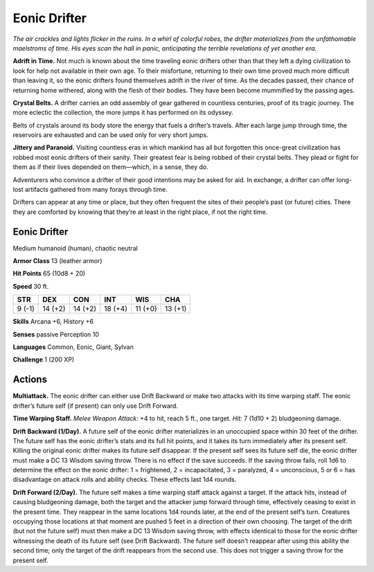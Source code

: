
.. _tob:eonic-drifter:

Eonic Drifter
-------------

*The air crackles and lights flicker in the ruins. In a whirl of
colorful robes, the drifter materializes from the unfathomable
maelstroms of time. His eyes scan the hall in panic,
anticipating the terrible revelations of yet another era.*

**Adrift in Time.** Not much is known about the time
traveling eonic drifters other than that they left a dying
civilization to look for help not available in their own age.
To their misfortune, returning to their own time proved
much more difficult than leaving it, so the eonic drifters
found themselves adrift in the river of time. As the decades
passed, their chance of returning home withered, along with
the flesh of their bodies. They have been become mummified
by the passing ages.

**Crystal Belts.** A drifter carries an odd assembly of
gear gathered in countless centuries, proof of its tragic
journey. The more eclectic the collection, the more
jumps it has performed on its odyssey.

Belts of crystals around its body store the energy that
fuels a drifter’s travels. After each large jump through time,
the reservoirs are exhausted and can be used only for very
short jumps.

**Jittery and Paranoid.** Visiting countless eras in which
mankind has all but forgotten this once-great civilization has
robbed most eonic drifters of their sanity. Their greatest fear is
being robbed of their crystal belts. They plead or fight for them
as if their lives depended on them—which, in a sense, they do.

Adventurers who convince a drifter of their good intentions
may be asked for aid. In exchange, a drifter can offer long-lost
artifacts gathered from many forays through time.

Drifters can appear at any time or place, but they often
frequent the sites of their people’s past (or future) cities. There
they are comforted by knowing that they’re at least in the right
place, if not the right time.

Eonic Drifter
~~~~~~~~~~~~~

Medium humanoid (human), chaotic neutral

**Armor Class** 13 (leather armor)

**Hit Points** 65 (10d8 + 20)

**Speed** 30 ft.

+-----------+-----------+-----------+-----------+-----------+-----------+
| STR       | DEX       | CON       | INT       | WIS       | CHA       |
+===========+===========+===========+===========+===========+===========+
| 9 (-1)    | 14 (+2)   | 14 (+2)   | 18 (+4)   | 11 (+0)   | 13 (+1)   |
+-----------+-----------+-----------+-----------+-----------+-----------+

**Skills** Arcana +6, History +6

**Senses** passive Perception 10

**Languages** Common, Eonic, Giant, Sylvan

**Challenge** 1 (200 XP)

Actions
~~~~~~~

**Multiattack.** The eonic drifter can either use Drift Backward or
make two attacks with its time warping staff. The eonic drifter’s
future self (if present) can only use Drift Forward.

**Time Warping Staff.** *Melee Weapon Attack:* +4 to hit, reach 5
ft., one target. *Hit:* 7 (1d10 + 2) bludgeoning damage.

**Drift Backward (1/Day).** A future self of the eonic drifter
materializes in an unoccupied space within 30 feet of the drifter.
The future self has the eonic drifter’s stats and its full hit points,
and it takes its turn immediately after its present self. Killing
the original eonic drifter makes its future self disappear. If the
present self sees its future self die, the eonic drifter must make
a DC 13 Wisdom saving throw. There is no effect if the save
succeeds. If the saving throw fails, roll 1d6 to determine the
effect on the eonic drifter: 1 = frightened, 2 = incapacitated,
3 = paralyzed, 4 = unconscious, 5 or 6 = has disadvantage on
attack rolls and ability checks. These effects last 1d4 rounds.

**Drift Forward (2/Day).** The future self makes a time warping
staff attack against a target. If the attack hits, instead of causing
bludgeoning damage, both the target and the attacker jump
forward through time, effectively ceasing to exist in the present
time. They reappear in the same locations 1d4 rounds later, at
the end of the present self’s turn. Creatures occupying those
locations at that moment are pushed 5 feet in a direction of
their own choosing. The target of the drift (but not the future
self) must then make a DC 13 Wisdom saving throw, with
effects identical to those for the eonic drifter witnessing the
death of its future self (see Drift Backward). The future self
doesn’t reappear after using this ability the second time; only
the target of the drift reappears from the second use. This does
not trigger a saving throw for the present self.
